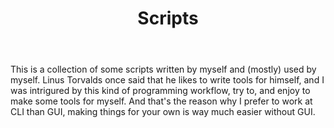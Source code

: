 #+TITLE: Scripts

This is a collection of some scripts written by myself and (mostly) used by myself. Linus Torvalds once said that he likes to write tools for himself, and I was intrigured by this kind of programming workflow, try to, and enjoy to make some tools for myself.
And that's the reason why I prefer to work at CLI than GUI, making things for your own is way much easier without GUI.
